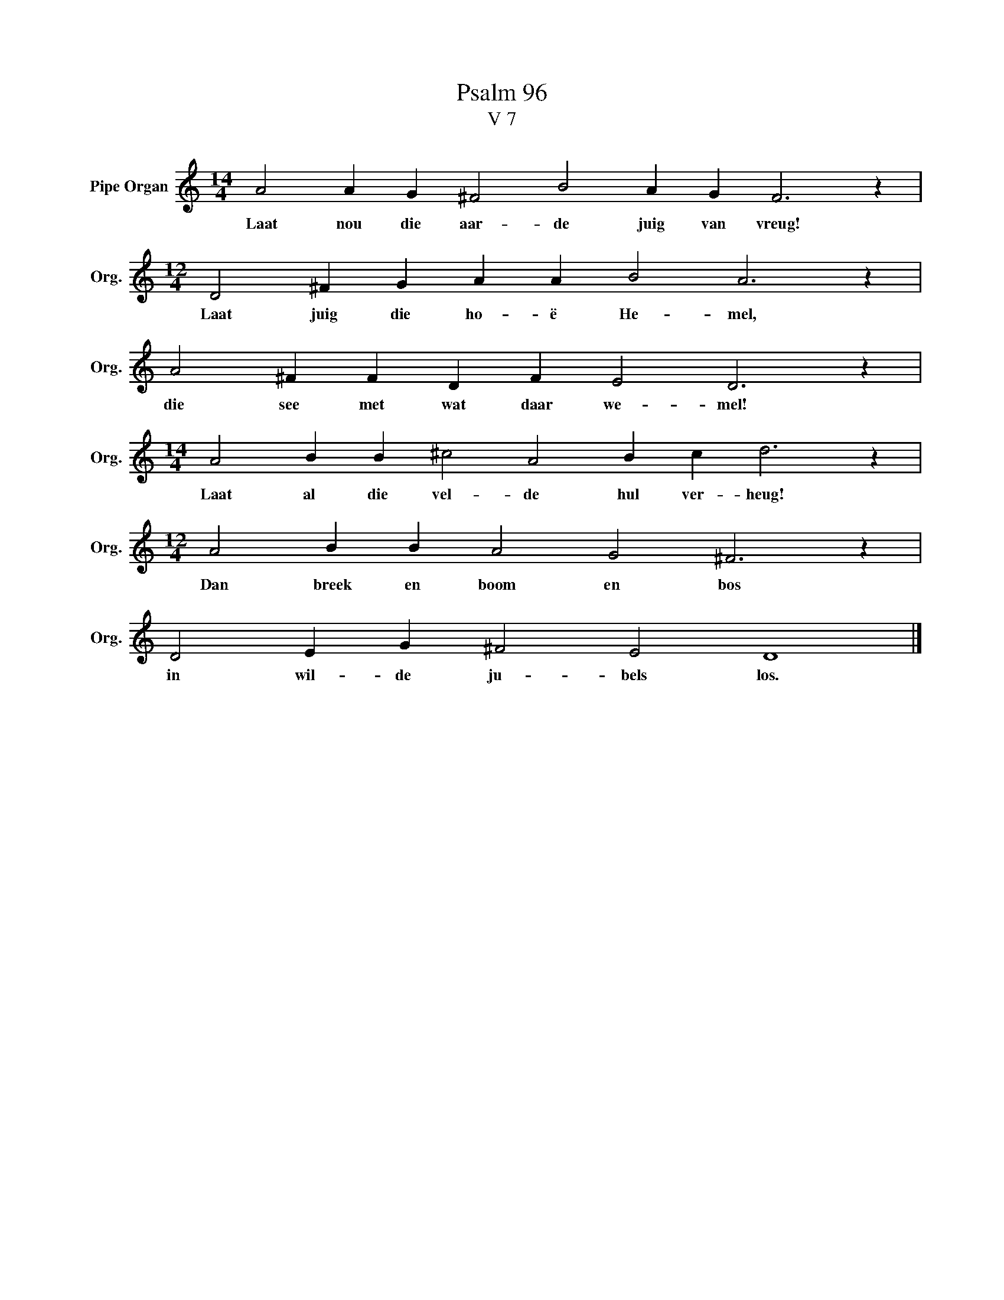 X:1
T:Psalm 96
T:V 7
L:1/4
M:14/4
I:linebreak $
K:C
V:1 treble nm="Pipe Organ" snm="Org."
V:1
 A2 A G ^F2 B2 A G F3 z |$[M:12/4] D2 ^F G A A B2 A3 z |$ A2 ^F F D F E2 D3 z |$ %3
w: Laat nou die aar- de juig van vreug!|Laat juig die ho- ë He- mel,|die see met wat daar we- mel!|
[M:14/4] A2 B B ^c2 A2 B c d3 z |$[M:12/4] A2 B B A2 G2 ^F3 z |$ D2 E G ^F2 E2 D4 |] %6
w: Laat al die vel- de hul ver- heug!|Dan breek en boom en bos|in wil- de ju- bels los.|

